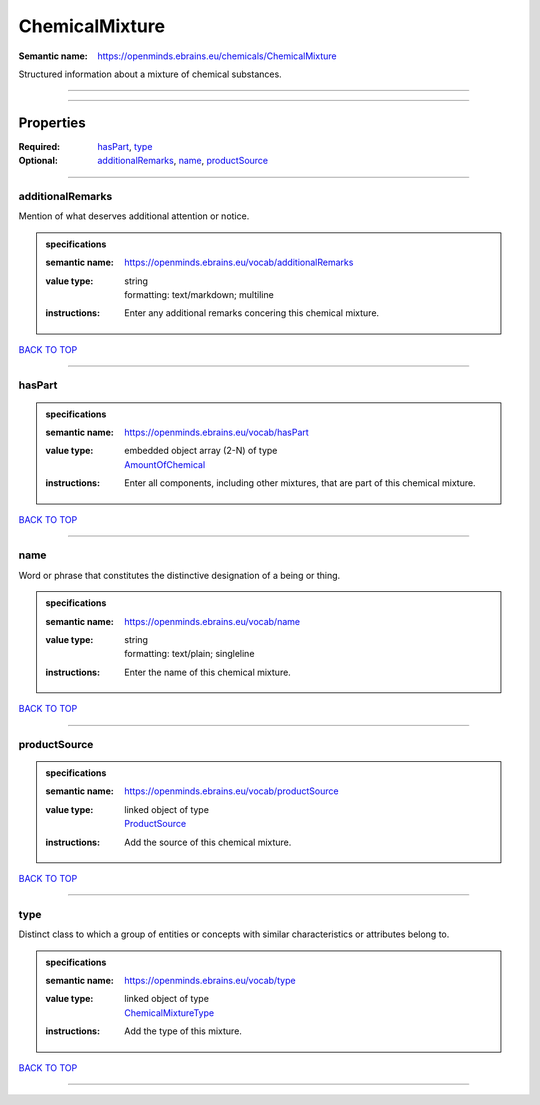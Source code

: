 ###############
ChemicalMixture
###############

:Semantic name: https://openminds.ebrains.eu/chemicals/ChemicalMixture

Structured information about a mixture of chemical substances.


------------

------------

Properties
##########

:Required: `hasPart <hasPart_heading_>`_, `type <type_heading_>`_
:Optional: `additionalRemarks <additionalRemarks_heading_>`_, `name <name_heading_>`_, `productSource <productSource_heading_>`_

------------

.. _additionalRemarks_heading:

*****************
additionalRemarks
*****************

Mention of what deserves additional attention or notice.

.. admonition:: specifications

   :semantic name: https://openminds.ebrains.eu/vocab/additionalRemarks
   :value type: | string
                | formatting: text/markdown; multiline
   :instructions: Enter any additional remarks concering this chemical mixture.

`BACK TO TOP <ChemicalMixture_>`_

------------

.. _hasPart_heading:

*******
hasPart
*******

.. admonition:: specifications

   :semantic name: https://openminds.ebrains.eu/vocab/hasPart
   :value type: | embedded object array \(2-N\) of type
                | `AmountOfChemical <https://openminds-documentation.readthedocs.io/en/v3.0/specifications/chemicals/amountOfChemical.html>`_
   :instructions: Enter all components, including other mixtures, that are part of this chemical mixture.

`BACK TO TOP <ChemicalMixture_>`_

------------

.. _name_heading:

****
name
****

Word or phrase that constitutes the distinctive designation of a being or thing.

.. admonition:: specifications

   :semantic name: https://openminds.ebrains.eu/vocab/name
   :value type: | string
                | formatting: text/plain; singleline
   :instructions: Enter the name of this chemical mixture.

`BACK TO TOP <ChemicalMixture_>`_

------------

.. _productSource_heading:

*************
productSource
*************

.. admonition:: specifications

   :semantic name: https://openminds.ebrains.eu/vocab/productSource
   :value type: | linked object of type
                | `ProductSource <https://openminds-documentation.readthedocs.io/en/v3.0/specifications/chemicals/productSource.html>`_
   :instructions: Add the source of this chemical mixture.

`BACK TO TOP <ChemicalMixture_>`_

------------

.. _type_heading:

****
type
****

Distinct class to which a group of entities or concepts with similar characteristics or attributes belong to.

.. admonition:: specifications

   :semantic name: https://openminds.ebrains.eu/vocab/type
   :value type: | linked object of type
                | `ChemicalMixtureType <https://openminds-documentation.readthedocs.io/en/v3.0/specifications/controlledTerms/chemicalMixtureType.html>`_
   :instructions: Add the type of this mixture.

`BACK TO TOP <ChemicalMixture_>`_

------------

